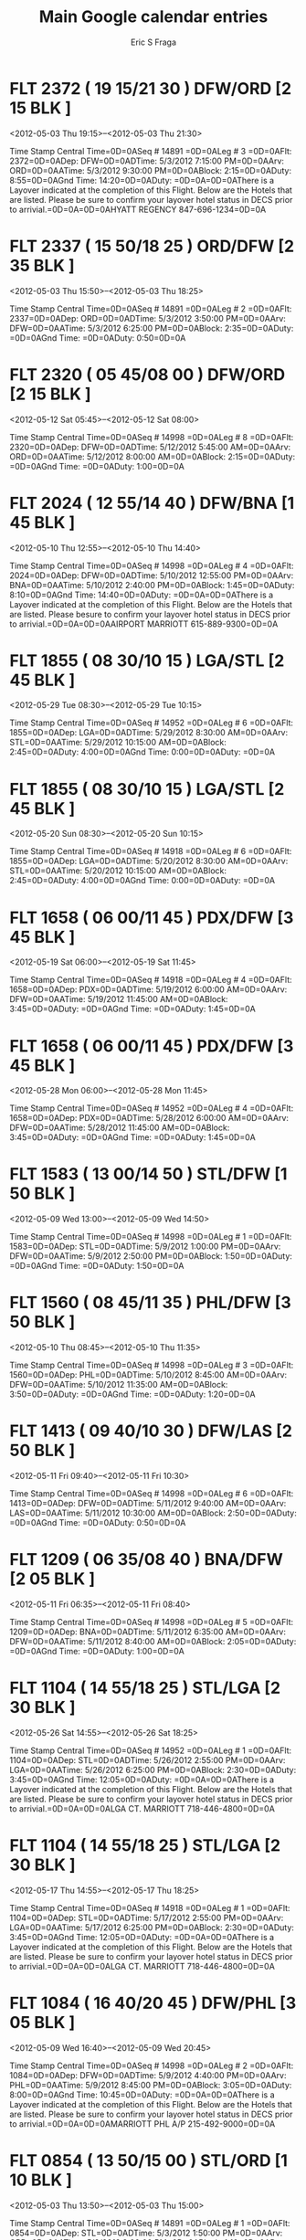
#+TITLE:     Main Google calendar entries
#+AUTHOR:    Eric S Fraga
#+EMAIL:     e.fraga@ucl.ac.uk
#+DESCRIPTION: converted using the ical2org awk script
#+CATEGORY: google
#+STARTUP: hidestars
#+STARTUP: overview
 
* COMMENT original iCal preamble

BEGIN:VCALENDAR
PRODID:-//Google Inc//Google Calendar 70.9054//EN
VERSION:2.0
CALSCALE:GREGORIAN
METHOD:PUBLISH
X-WR-CALNAME:Mark Harpster
X-WR-TIMEZONE:America/New_York
*  FLT   2372 ( 19 15/21 30 )  DFW/ORD [2 15 BLK ]
  <2012-05-03 Thu 19:15>--<2012-05-03 Thu 21:30>
  :PROPERTIES:
  :ID:       Ical52fc73fc625c8dc0bd44bf8dfadb0446
  :STATUS: CONFIRMED
  :END:

 Time Stamp   Central Time=0D=0ASeq #  14891   =0D=0ALeg #  3   =0D=0AFlt: 2372=0D=0ADep: DFW=0D=0ADTime: 5/3/2012 7:15:00 PM=0D=0AArv: ORD=0D=0AATime: 5/3/2012 9:30:00 PM=0D=0ABlock: 2:15=0D=0ADuty: 8:55=0D=0AGnd Time: 14:20=0D=0ADuty: =0D=0A=0D=0AThere is a Layover indicated at the completion of this Flight.  Below are the Hotels that are listed.  Please be sure to confirm your layover hotel status in DECS prior to arrivial.=0D=0A=0D=0AHYATT REGENCY 847-696-1234=0D=0A
** COMMENT original iCal entry

BEGIN:VEVENT
DTSTART:20120503T231500Z
DTEND:20120504T013000Z
UID:Ical52fc73fc625c8dc0bd44bf8dfadb0446
CREATED:19000101T120000Z
DESCRIPTION:Time Stamp:  Central Time=0D=0ASeq #: 14891   =0D=0ALeg #: 3   
 =0D=0AFlt: 2372=0D=0ADep: DFW=0D=0ADTime: 5/3/2012 7:15:00 PM=0D=0AArv: ORD
 =0D=0AATime: 5/3/2012 9:30:00 PM=0D=0ABlock: 2:15=0D=0ADuty: 8:55=0D=0AGnd 
 Time: 14:20=0D=0ADuty: =0D=0A=0D=0AThere is a Layover indicated at the comp
 letion of this Flight.  Below are the Hotels that are listed.  Please be su
 re to confirm your layover hotel status in DECS prior to arrivial.=0D=0A=0D
 =0AHYATT REGENCY 847-696-1234=0D=0A
LAST-MODIFIED:20120429T154909Z
LOCATION:
SEQUENCE:0
STATUS:CONFIRMED
SUMMARY:FLT   2372 ( 19:15/21:30 )  DFW/ORD [2:15 BLK ]
TRANSP:OPAQUE
END:VEVENT
*  FLT   2337 ( 15 50/18 25 )  ORD/DFW [2 35 BLK ]
  <2012-05-03 Thu 15:50>--<2012-05-03 Thu 18:25>
  :PROPERTIES:
  :ID:       Icald9c05298344908b992efbe6ba394c452
  :STATUS: CONFIRMED
  :END:

 Time Stamp   Central Time=0D=0ASeq #  14891   =0D=0ALeg #  2   =0D=0AFlt: 2337=0D=0ADep: ORD=0D=0ADTime: 5/3/2012 3:50:00 PM=0D=0AArv: DFW=0D=0AATime: 5/3/2012 6:25:00 PM=0D=0ABlock: 2:35=0D=0ADuty: =0D=0AGnd Time: =0D=0ADuty: 0:50=0D=0A
** COMMENT original iCal entry

BEGIN:VEVENT
DTSTART:20120503T195000Z
DTEND:20120503T222500Z
UID:Icald9c05298344908b992efbe6ba394c452
CREATED:19000101T120000Z
DESCRIPTION:Time Stamp:  Central Time=0D=0ASeq #: 14891   =0D=0ALeg #: 2   
 =0D=0AFlt: 2337=0D=0ADep: ORD=0D=0ADTime: 5/3/2012 3:50:00 PM=0D=0AArv: DFW
 =0D=0AATime: 5/3/2012 6:25:00 PM=0D=0ABlock: 2:35=0D=0ADuty: =0D=0AGnd Time
 : =0D=0ADuty: 0:50=0D=0A
LAST-MODIFIED:20120429T154909Z
LOCATION:
SEQUENCE:0
STATUS:CONFIRMED
SUMMARY:FLT   2337 ( 15:50/18:25 )  ORD/DFW [2:35 BLK ]
TRANSP:OPAQUE
END:VEVENT
*  FLT   2320 ( 05 45/08 00 )  DFW/ORD [2 15 BLK ]
  <2012-05-12 Sat 05:45>--<2012-05-12 Sat 08:00>
  :PROPERTIES:
  :ID:       Icalddc1615121105711adf3d44a3f364077
  :STATUS: CONFIRMED
  :END:

 Time Stamp   Central Time=0D=0ASeq #  14998   =0D=0ALeg #  8   =0D=0AFlt: 2320=0D=0ADep: DFW=0D=0ADTime: 5/12/2012 5:45:00 AM=0D=0AArv: ORD=0D=0AATime: 5/12/2012 8:00:00 AM=0D=0ABlock: 2:15=0D=0ADuty: =0D=0AGnd Time: =0D=0ADuty: 1:00=0D=0A
** COMMENT original iCal entry

BEGIN:VEVENT
DTSTART:20120512T094500Z
DTEND:20120512T120000Z
UID:Icalddc1615121105711adf3d44a3f364077
CREATED:19000101T120000Z
DESCRIPTION:Time Stamp:  Central Time=0D=0ASeq #: 14998   =0D=0ALeg #: 8   
 =0D=0AFlt: 2320=0D=0ADep: DFW=0D=0ADTime: 5/12/2012 5:45:00 AM=0D=0AArv: OR
 D=0D=0AATime: 5/12/2012 8:00:00 AM=0D=0ABlock: 2:15=0D=0ADuty: =0D=0AGnd Ti
 me: =0D=0ADuty: 1:00=0D=0A
LAST-MODIFIED:20120429T154909Z
LOCATION:
SEQUENCE:0
STATUS:CONFIRMED
SUMMARY:FLT   2320 ( 05:45/08:00 )  DFW/ORD [2:15 BLK ]
TRANSP:OPAQUE
END:VEVENT
*  FLT   2024 ( 12 55/14 40 )  DFW/BNA [1 45 BLK ]
  <2012-05-10 Thu 12:55>--<2012-05-10 Thu 14:40>
  :PROPERTIES:
  :ID:       Icalfa622bd9ca73e4dcc11621ff8a7262ad
  :STATUS: CONFIRMED
  :END:

 Time Stamp   Central Time=0D=0ASeq #  14998   =0D=0ALeg #  4   =0D=0AFlt: 2024=0D=0ADep: DFW=0D=0ADTime: 5/10/2012 12:55:00 PM=0D=0AArv: BNA=0D=0AATime: 5/10/2012 2:40:00 PM=0D=0ABlock: 1:45=0D=0ADuty: 8:10=0D=0AGnd Time: 14:40=0D=0ADuty: =0D=0A=0D=0AThere is a Layover indicated at the completion of this Flight.  Below are the Hotels that are listed.  Please besure to confirm your layover hotel status in DECS prior to arrivial.=0D=0A=0D=0AAIRPORT MARRIOTT 615-889-9300=0D=0A
** COMMENT original iCal entry

BEGIN:VEVENT
DTSTART:20120510T165500Z
DTEND:20120510T184000Z
UID:Icalfa622bd9ca73e4dcc11621ff8a7262ad
CREATED:19000101T120000Z
DESCRIPTION:Time Stamp:  Central Time=0D=0ASeq #: 14998   =0D=0ALeg #: 4   
 =0D=0AFlt: 2024=0D=0ADep: DFW=0D=0ADTime: 5/10/2012 12:55:00 PM=0D=0AArv: B
 NA=0D=0AATime: 5/10/2012 2:40:00 PM=0D=0ABlock: 1:45=0D=0ADuty: 8:10=0D=0AG
 nd Time: 14:40=0D=0ADuty: =0D=0A=0D=0AThere is a Layover indicated at the c
 ompletion of this Flight.  Below are the Hotels that are listed.  Please be
  sure to confirm your layover hotel status in DECS prior to arrivial.=0D=0A
 =0D=0AAIRPORT MARRIOTT 615-889-9300=0D=0A
LAST-MODIFIED:20120429T154909Z
LOCATION:
SEQUENCE:0
STATUS:CONFIRMED
SUMMARY:FLT   2024 ( 12:55/14:40 )  DFW/BNA [1:45 BLK ]
TRANSP:OPAQUE
END:VEVENT
*  FLT   1855 ( 08 30/10 15 )  LGA/STL [2 45 BLK ]
  <2012-05-29 Tue 08:30>--<2012-05-29 Tue 10:15>
  :PROPERTIES:
  :ID:       Icaldf2e5adfb6f6528443943a7970c6d6dc
  :STATUS: CONFIRMED
  :END:

 Time Stamp   Central Time=0D=0ASeq #  14952   =0D=0ALeg #  6   =0D=0AFlt: 1855=0D=0ADep: LGA=0D=0ADTime: 5/29/2012 8:30:00 AM=0D=0AArv: STL=0D=0AATime: 5/29/2012 10:15:00 AM=0D=0ABlock: 2:45=0D=0ADuty: 4:00=0D=0AGnd Time: 0:00=0D=0ADuty: =0D=0A
** COMMENT original iCal entry

BEGIN:VEVENT
DTSTART:20120529T123000Z
DTEND:20120529T141500Z
UID:Icaldf2e5adfb6f6528443943a7970c6d6dc
CREATED:19000101T120000Z
DESCRIPTION:Time Stamp:  Central Time=0D=0ASeq #: 14952   =0D=0ALeg #: 6   
 =0D=0AFlt: 1855=0D=0ADep: LGA=0D=0ADTime: 5/29/2012 8:30:00 AM=0D=0AArv: ST
 L=0D=0AATime: 5/29/2012 10:15:00 AM=0D=0ABlock: 2:45=0D=0ADuty: 4:00=0D=0AG
 nd Time: 0:00=0D=0ADuty: =0D=0A
LAST-MODIFIED:20120429T154909Z
LOCATION:
SEQUENCE:0
STATUS:CONFIRMED
SUMMARY:FLT   1855 ( 08:30/10:15 )  LGA/STL [2:45 BLK ]
TRANSP:OPAQUE
END:VEVENT
*  FLT   1855 ( 08 30/10 15 )  LGA/STL [2 45 BLK ]
  <2012-05-20 Sun 08:30>--<2012-05-20 Sun 10:15>
  :PROPERTIES:
  :ID:       Ical023b0d3080a99a21723e8731e11471f7
  :STATUS: CONFIRMED
  :END:

 Time Stamp   Central Time=0D=0ASeq #  14918   =0D=0ALeg #  6   =0D=0AFlt: 1855=0D=0ADep: LGA=0D=0ADTime: 5/20/2012 8:30:00 AM=0D=0AArv: STL=0D=0AATime: 5/20/2012 10:15:00 AM=0D=0ABlock: 2:45=0D=0ADuty: 4:00=0D=0AGnd Time: 0:00=0D=0ADuty: =0D=0A
** COMMENT original iCal entry

BEGIN:VEVENT
DTSTART:20120520T123000Z
DTEND:20120520T141500Z
UID:Ical023b0d3080a99a21723e8731e11471f7
CREATED:19000101T120000Z
DESCRIPTION:Time Stamp:  Central Time=0D=0ASeq #: 14918   =0D=0ALeg #: 6   
 =0D=0AFlt: 1855=0D=0ADep: LGA=0D=0ADTime: 5/20/2012 8:30:00 AM=0D=0AArv: ST
 L=0D=0AATime: 5/20/2012 10:15:00 AM=0D=0ABlock: 2:45=0D=0ADuty: 4:00=0D=0AG
 nd Time: 0:00=0D=0ADuty: =0D=0A
LAST-MODIFIED:20120429T154909Z
LOCATION:
SEQUENCE:0
STATUS:CONFIRMED
SUMMARY:FLT   1855 ( 08:30/10:15 )  LGA/STL [2:45 BLK ]
TRANSP:OPAQUE
END:VEVENT
*  FLT   1658 ( 06 00/11 45 )  PDX/DFW [3 45 BLK ]
  <2012-05-19 Sat 06:00>--<2012-05-19 Sat 11:45>
  :PROPERTIES:
  :ID:       Icale7062b77721889362f44ec3f455ad888
  :STATUS: CONFIRMED
  :END:

 Time Stamp   Central Time=0D=0ASeq #  14918   =0D=0ALeg #  4   =0D=0AFlt: 1658=0D=0ADep: PDX=0D=0ADTime: 5/19/2012 6:00:00 AM=0D=0AArv: DFW=0D=0AATime: 5/19/2012 11:45:00 AM=0D=0ABlock: 3:45=0D=0ADuty: =0D=0AGnd Time: =0D=0ADuty: 1:45=0D=0A
** COMMENT original iCal entry

BEGIN:VEVENT
DTSTART:20120519T100000Z
DTEND:20120519T154500Z
UID:Icale7062b77721889362f44ec3f455ad888
CREATED:19000101T120000Z
DESCRIPTION:Time Stamp:  Central Time=0D=0ASeq #: 14918   =0D=0ALeg #: 4   
 =0D=0AFlt: 1658=0D=0ADep: PDX=0D=0ADTime: 5/19/2012 6:00:00 AM=0D=0AArv: DF
 W=0D=0AATime: 5/19/2012 11:45:00 AM=0D=0ABlock: 3:45=0D=0ADuty: =0D=0AGnd T
 ime: =0D=0ADuty: 1:45=0D=0A
LAST-MODIFIED:20120429T154909Z
LOCATION:
SEQUENCE:0
STATUS:CONFIRMED
SUMMARY:FLT   1658 ( 06:00/11:45 )  PDX/DFW [3:45 BLK ]
TRANSP:OPAQUE
END:VEVENT
*  FLT   1658 ( 06 00/11 45 )  PDX/DFW [3 45 BLK ]
  <2012-05-28 Mon 06:00>--<2012-05-28 Mon 11:45>
  :PROPERTIES:
  :ID:       Icaldc26a5be5ff6cec5bd6256f0a3d81537
  :STATUS: CONFIRMED
  :END:

 Time Stamp   Central Time=0D=0ASeq #  14952   =0D=0ALeg #  4   =0D=0AFlt: 1658=0D=0ADep: PDX=0D=0ADTime: 5/28/2012 6:00:00 AM=0D=0AArv: DFW=0D=0AATime: 5/28/2012 11:45:00 AM=0D=0ABlock: 3:45=0D=0ADuty: =0D=0AGnd Time: =0D=0ADuty: 1:45=0D=0A
** COMMENT original iCal entry

BEGIN:VEVENT
DTSTART:20120528T100000Z
DTEND:20120528T154500Z
UID:Icaldc26a5be5ff6cec5bd6256f0a3d81537
CREATED:19000101T120000Z
DESCRIPTION:Time Stamp:  Central Time=0D=0ASeq #: 14952   =0D=0ALeg #: 4   
 =0D=0AFlt: 1658=0D=0ADep: PDX=0D=0ADTime: 5/28/2012 6:00:00 AM=0D=0AArv: DF
 W=0D=0AATime: 5/28/2012 11:45:00 AM=0D=0ABlock: 3:45=0D=0ADuty: =0D=0AGnd T
 ime: =0D=0ADuty: 1:45=0D=0A
LAST-MODIFIED:20120429T154909Z
LOCATION:
SEQUENCE:0
STATUS:CONFIRMED
SUMMARY:FLT   1658 ( 06:00/11:45 )  PDX/DFW [3:45 BLK ]
TRANSP:OPAQUE
END:VEVENT
*  FLT   1583 ( 13 00/14 50 )  STL/DFW [1 50 BLK ]
  <2012-05-09 Wed 13:00>--<2012-05-09 Wed 14:50>
  :PROPERTIES:
  :ID:       Icalf1acad1e63a0a0e341f82b7d8d4dafba
  :STATUS: CONFIRMED
  :END:

 Time Stamp   Central Time=0D=0ASeq #  14998   =0D=0ALeg #  1   =0D=0AFlt: 1583=0D=0ADep: STL=0D=0ADTime: 5/9/2012 1:00:00 PM=0D=0AArv: DFW=0D=0AATime: 5/9/2012 2:50:00 PM=0D=0ABlock: 1:50=0D=0ADuty: =0D=0AGnd Time: =0D=0ADuty: 1:50=0D=0A
** COMMENT original iCal entry

BEGIN:VEVENT
DTSTART:20120509T170000Z
DTEND:20120509T185000Z
UID:Icalf1acad1e63a0a0e341f82b7d8d4dafba
CREATED:19000101T120000Z
DESCRIPTION:Time Stamp:  Central Time=0D=0ASeq #: 14998   =0D=0ALeg #: 1   
 =0D=0AFlt: 1583=0D=0ADep: STL=0D=0ADTime: 5/9/2012 1:00:00 PM=0D=0AArv: DFW
 =0D=0AATime: 5/9/2012 2:50:00 PM=0D=0ABlock: 1:50=0D=0ADuty: =0D=0AGnd Time
 : =0D=0ADuty: 1:50=0D=0A
LAST-MODIFIED:20120429T154909Z
LOCATION:
SEQUENCE:0
STATUS:CONFIRMED
SUMMARY:FLT   1583 ( 13:00/14:50 )  STL/DFW [1:50 BLK ]
TRANSP:OPAQUE
END:VEVENT
*  FLT   1560 ( 08 45/11 35 )  PHL/DFW [3 50 BLK ]
  <2012-05-10 Thu 08:45>--<2012-05-10 Thu 11:35>
  :PROPERTIES:
  :ID:       Icaleaffee2f1d89bfbff4d6b38166eb2846
  :STATUS: CONFIRMED
  :END:

 Time Stamp   Central Time=0D=0ASeq #  14998   =0D=0ALeg #  3   =0D=0AFlt: 1560=0D=0ADep: PHL=0D=0ADTime: 5/10/2012 8:45:00 AM=0D=0AArv: DFW=0D=0AATime: 5/10/2012 11:35:00 AM=0D=0ABlock: 3:50=0D=0ADuty: =0D=0AGnd Time: =0D=0ADuty: 1:20=0D=0A
** COMMENT original iCal entry

BEGIN:VEVENT
DTSTART:20120510T124500Z
DTEND:20120510T153500Z
UID:Icaleaffee2f1d89bfbff4d6b38166eb2846
CREATED:19000101T120000Z
DESCRIPTION:Time Stamp:  Central Time=0D=0ASeq #: 14998   =0D=0ALeg #: 3   
 =0D=0AFlt: 1560=0D=0ADep: PHL=0D=0ADTime: 5/10/2012 8:45:00 AM=0D=0AArv: DF
 W=0D=0AATime: 5/10/2012 11:35:00 AM=0D=0ABlock: 3:50=0D=0ADuty: =0D=0AGnd T
 ime: =0D=0ADuty: 1:20=0D=0A
LAST-MODIFIED:20120429T154909Z
LOCATION:
SEQUENCE:0
STATUS:CONFIRMED
SUMMARY:FLT   1560 ( 08:45/11:35 )  PHL/DFW [3:50 BLK ]
TRANSP:OPAQUE
END:VEVENT
*  FLT   1413 ( 09 40/10 30 )  DFW/LAS [2 50 BLK ]
  <2012-05-11 Fri 09:40>--<2012-05-11 Fri 10:30>
  :PROPERTIES:
  :ID:       Ical2046002f1e505da11832bd647b1f2b1b
  :STATUS: CONFIRMED
  :END:

 Time Stamp   Central Time=0D=0ASeq #  14998   =0D=0ALeg #  6   =0D=0AFlt: 1413=0D=0ADep: DFW=0D=0ADTime: 5/11/2012 9:40:00 AM=0D=0AArv: LAS=0D=0AATime: 5/11/2012 10:30:00 AM=0D=0ABlock: 2:50=0D=0ADuty: =0D=0AGnd Time: =0D=0ADuty: 0:50=0D=0A
** COMMENT original iCal entry

BEGIN:VEVENT
DTSTART:20120511T134000Z
DTEND:20120511T143000Z
UID:Ical2046002f1e505da11832bd647b1f2b1b
CREATED:19000101T120000Z
DESCRIPTION:Time Stamp:  Central Time=0D=0ASeq #: 14998   =0D=0ALeg #: 6   
 =0D=0AFlt: 1413=0D=0ADep: DFW=0D=0ADTime: 5/11/2012 9:40:00 AM=0D=0AArv: LA
 S=0D=0AATime: 5/11/2012 10:30:00 AM=0D=0ABlock: 2:50=0D=0ADuty: =0D=0AGnd T
 ime: =0D=0ADuty: 0:50=0D=0A
LAST-MODIFIED:20120429T154909Z
LOCATION:
SEQUENCE:0
STATUS:CONFIRMED
SUMMARY:FLT   1413 ( 09:40/10:30 )  DFW/LAS [2:50 BLK ]
TRANSP:OPAQUE
END:VEVENT
*  FLT   1209 ( 06 35/08 40 )  BNA/DFW [2 05 BLK ]
  <2012-05-11 Fri 06:35>--<2012-05-11 Fri 08:40>
  :PROPERTIES:
  :ID:       Ical872be4afd0d3f2902c97de9d047a77bb
  :STATUS: CONFIRMED
  :END:

 Time Stamp   Central Time=0D=0ASeq #  14998   =0D=0ALeg #  5   =0D=0AFlt: 1209=0D=0ADep: BNA=0D=0ADTime: 5/11/2012 6:35:00 AM=0D=0AArv: DFW=0D=0AATime: 5/11/2012 8:40:00 AM=0D=0ABlock: 2:05=0D=0ADuty: =0D=0AGnd Time: =0D=0ADuty: 1:00=0D=0A
** COMMENT original iCal entry

BEGIN:VEVENT
DTSTART:20120511T103500Z
DTEND:20120511T124000Z
UID:Ical872be4afd0d3f2902c97de9d047a77bb
CREATED:19000101T120000Z
DESCRIPTION:Time Stamp:  Central Time=0D=0ASeq #: 14998   =0D=0ALeg #: 5   
 =0D=0AFlt: 1209=0D=0ADep: BNA=0D=0ADTime: 5/11/2012 6:35:00 AM=0D=0AArv: DF
 W=0D=0AATime: 5/11/2012 8:40:00 AM=0D=0ABlock: 2:05=0D=0ADuty: =0D=0AGnd Ti
 me: =0D=0ADuty: 1:00=0D=0A
LAST-MODIFIED:20120429T154909Z
LOCATION:
SEQUENCE:0
STATUS:CONFIRMED
SUMMARY:FLT   1209 ( 06:35/08:40 )  BNA/DFW [2:05 BLK ]
TRANSP:OPAQUE
END:VEVENT
*  FLT   1104 ( 14 55/18 25 )  STL/LGA [2 30 BLK ]
  <2012-05-26 Sat 14:55>--<2012-05-26 Sat 18:25>
  :PROPERTIES:
  :ID:       Icalc42797d9bcdddfb8ba658a1f90db99ac
  :STATUS: CONFIRMED
  :END:

 Time Stamp   Central Time=0D=0ASeq #  14952   =0D=0ALeg #  1   =0D=0AFlt: 1104=0D=0ADep: STL=0D=0ADTime: 5/26/2012 2:55:00 PM=0D=0AArv: LGA=0D=0AATime: 5/26/2012 6:25:00 PM=0D=0ABlock: 2:30=0D=0ADuty: 3:45=0D=0AGnd Time: 12:05=0D=0ADuty: =0D=0A=0D=0AThere is a Layover indicated at the completion of this Flight.  Below are the Hotels that are listed.  Please be sure to confirm your layover hotel status in DECS prior to arrivial.=0D=0A=0D=0ALGA CT. MARRIOTT 718-446-4800=0D=0A
** COMMENT original iCal entry

BEGIN:VEVENT
DTSTART:20120526T185500Z
DTEND:20120526T222500Z
UID:Icalc42797d9bcdddfb8ba658a1f90db99ac
CREATED:19000101T120000Z
DESCRIPTION:Time Stamp:  Central Time=0D=0ASeq #: 14952   =0D=0ALeg #: 1   
 =0D=0AFlt: 1104=0D=0ADep: STL=0D=0ADTime: 5/26/2012 2:55:00 PM=0D=0AArv: LG
 A=0D=0AATime: 5/26/2012 6:25:00 PM=0D=0ABlock: 2:30=0D=0ADuty: 3:45=0D=0AGn
 d Time: 12:05=0D=0ADuty: =0D=0A=0D=0AThere is a Layover indicated at the co
 mpletion of this Flight.  Below are the Hotels that are listed.  Please be 
 sure to confirm your layover hotel status in DECS prior to arrivial.=0D=0A=
 0D=0ALGA CT. MARRIOTT 718-446-4800=0D=0A
LAST-MODIFIED:20120429T154909Z
LOCATION:
SEQUENCE:0
STATUS:CONFIRMED
SUMMARY:FLT   1104 ( 14:55/18:25 )  STL/LGA [2:30 BLK ]
TRANSP:OPAQUE
END:VEVENT
*  FLT   1104 ( 14 55/18 25 )  STL/LGA [2 30 BLK ]
  <2012-05-17 Thu 14:55>--<2012-05-17 Thu 18:25>
  :PROPERTIES:
  :ID:       Ical07cf61a508c41b31e737ffcf2e10455e
  :STATUS: CONFIRMED
  :END:

 Time Stamp   Central Time=0D=0ASeq #  14918   =0D=0ALeg #  1   =0D=0AFlt: 1104=0D=0ADep: STL=0D=0ADTime: 5/17/2012 2:55:00 PM=0D=0AArv: LGA=0D=0AATime: 5/17/2012 6:25:00 PM=0D=0ABlock: 2:30=0D=0ADuty: 3:45=0D=0AGnd Time: 12:05=0D=0ADuty: =0D=0A=0D=0AThere is a Layover indicated at the completion of this Flight.  Below are the Hotels that are listed.  Please be sure to confirm your layover hotel status in DECS prior to arrivial.=0D=0A=0D=0ALGA CT. MARRIOTT 718-446-4800=0D=0A
** COMMENT original iCal entry

BEGIN:VEVENT
DTSTART:20120517T185500Z
DTEND:20120517T222500Z
UID:Ical07cf61a508c41b31e737ffcf2e10455e
CREATED:19000101T120000Z
DESCRIPTION:Time Stamp:  Central Time=0D=0ASeq #: 14918   =0D=0ALeg #: 1   
 =0D=0AFlt: 1104=0D=0ADep: STL=0D=0ADTime: 5/17/2012 2:55:00 PM=0D=0AArv: LG
 A=0D=0AATime: 5/17/2012 6:25:00 PM=0D=0ABlock: 2:30=0D=0ADuty: 3:45=0D=0AGn
 d Time: 12:05=0D=0ADuty: =0D=0A=0D=0AThere is a Layover indicated at the co
 mpletion of this Flight.  Below are the Hotels that are listed.  Please be 
 sure to confirm your layover hotel status in DECS prior to arrivial.=0D=0A=
 0D=0ALGA CT. MARRIOTT 718-446-4800=0D=0A
LAST-MODIFIED:20120429T154909Z
LOCATION:
SEQUENCE:0
STATUS:CONFIRMED
SUMMARY:FLT   1104 ( 14:55/18:25 )  STL/LGA [2:30 BLK ]
TRANSP:OPAQUE
END:VEVENT
*  FLT   1084 ( 16 40/20 45 )  DFW/PHL [3 05 BLK ]
  <2012-05-09 Wed 16:40>--<2012-05-09 Wed 20:45>
  :PROPERTIES:
  :ID:       Icalebc4dca307b43efdd070716d7e4cab6a
  :STATUS: CONFIRMED
  :END:

 Time Stamp   Central Time=0D=0ASeq #  14998   =0D=0ALeg #  2   =0D=0AFlt: 1084=0D=0ADep: DFW=0D=0ADTime: 5/9/2012 4:40:00 PM=0D=0AArv: PHL=0D=0AATime: 5/9/2012 8:45:00 PM=0D=0ABlock: 3:05=0D=0ADuty: 8:00=0D=0AGnd Time: 10:45=0D=0ADuty: =0D=0A=0D=0AThere is a Layover indicated at the completion of this Flight.  Below are the Hotels that are listed.  Please be sure to confirm your layover hotel status in DECS prior to arrivial.=0D=0A=0D=0AMARRIOTT PHL A/P 215-492-9000=0D=0A
** COMMENT original iCal entry

BEGIN:VEVENT
DTSTART:20120509T204000Z
DTEND:20120510T004500Z
UID:Icalebc4dca307b43efdd070716d7e4cab6a
CREATED:19000101T120000Z
DESCRIPTION:Time Stamp:  Central Time=0D=0ASeq #: 14998   =0D=0ALeg #: 2   
 =0D=0AFlt: 1084=0D=0ADep: DFW=0D=0ADTime: 5/9/2012 4:40:00 PM=0D=0AArv: PHL
 =0D=0AATime: 5/9/2012 8:45:00 PM=0D=0ABlock: 3:05=0D=0ADuty: 8:00=0D=0AGnd 
 Time: 10:45=0D=0ADuty: =0D=0A=0D=0AThere is a Layover indicated at the comp
 letion of this Flight.  Below are the Hotels that are listed.  Please be su
 re to confirm your layover hotel status in DECS prior to arrivial.=0D=0A=0D
 =0AMARRIOTT PHL A/P 215-492-9000=0D=0A
LAST-MODIFIED:20120429T154909Z
LOCATION:
SEQUENCE:0
STATUS:CONFIRMED
SUMMARY:FLT   1084 ( 16:40/20:45 )  DFW/PHL [3:05 BLK ]
TRANSP:OPAQUE
END:VEVENT
*  FLT   0854 ( 13 50/15 00 )  STL/ORD [1 10 BLK ]
  <2012-05-03 Thu 13:50>--<2012-05-03 Thu 15:00>
  :PROPERTIES:
  :ID:       Ical640b98a6cf86ccfb487b5f9a54a48e76
  :STATUS: CONFIRMED
  :END:

 Time Stamp   Central Time=0D=0ASeq #  14891   =0D=0ALeg #  1   =0D=0AFlt: 0854=0D=0ADep: STL=0D=0ADTime: 5/3/2012 1:50:00 PM=0D=0AArv: ORD=0D=0AATime: 5/3/2012 3:00:00 PM=0D=0ABlock: 1:10=0D=0ADuty: =0D=0AGnd Time: =0D=0ADuty: 0:50=0D=0A
** COMMENT original iCal entry

BEGIN:VEVENT
DTSTART:20120503T175000Z
DTEND:20120503T190000Z
UID:Ical640b98a6cf86ccfb487b5f9a54a48e76
CREATED:19000101T120000Z
DESCRIPTION:Time Stamp:  Central Time=0D=0ASeq #: 14891   =0D=0ALeg #: 1   
 =0D=0AFlt: 0854=0D=0ADep: STL=0D=0ADTime: 5/3/2012 1:50:00 PM=0D=0AArv: ORD
 =0D=0AATime: 5/3/2012 3:00:00 PM=0D=0ABlock: 1:10=0D=0ADuty: =0D=0AGnd Time
 : =0D=0ADuty: 0:50=0D=0A
LAST-MODIFIED:20120429T154909Z
LOCATION:
SEQUENCE:0
STATUS:CONFIRMED
SUMMARY:FLT   0854 ( 13:50/15:00 )  STL/ORD [1:10 BLK ]
TRANSP:OPAQUE
END:VEVENT
*  FLT   0732 ( 13 30/18 05 )  DFW/LGA [3 35 BLK ]
  <2012-05-19 Sat 13:30>--<2012-05-19 Sat 18:05>
  :PROPERTIES:
  :ID:       Icalf0a211c1e96ab72ccb931aae072b48b3
  :STATUS: CONFIRMED
  :END:

 Time Stamp   Central Time=0D=0ASeq #  14918   =0D=0ALeg #  5   =0D=0AFlt: 0732=0D=0ADep: DFW=0D=0ADTime: 5/19/2012 1:30:00 PM=0D=0AArv: LGA=0D=0AATime: 5/19/2012 6:05:00 PM=0D=0ABlock: 3:35=0D=0ADuty: 10:20=0D=0AGnd Time: 13:10=0D=0ADuty: =0D=0A=0D=0AThere is a Layover indicated at the completion of this Flight.  Below are the Hotels that are listed.  Please besure to confirm your layover hotel status in DECS prior to arrivial.=0D=0A=0D=0ALGA CT. MARRIOTT 718-446-4800=0D=0A
** COMMENT original iCal entry

BEGIN:VEVENT
DTSTART:20120519T173000Z
DTEND:20120519T220500Z
UID:Icalf0a211c1e96ab72ccb931aae072b48b3
CREATED:19000101T120000Z
DESCRIPTION:Time Stamp:  Central Time=0D=0ASeq #: 14918   =0D=0ALeg #: 5   
 =0D=0AFlt: 0732=0D=0ADep: DFW=0D=0ADTime: 5/19/2012 1:30:00 PM=0D=0AArv: LG
 A=0D=0AATime: 5/19/2012 6:05:00 PM=0D=0ABlock: 3:35=0D=0ADuty: 10:20=0D=0AG
 nd Time: 13:10=0D=0ADuty: =0D=0A=0D=0AThere is a Layover indicated at the c
 ompletion of this Flight.  Below are the Hotels that are listed.  Please be
  sure to confirm your layover hotel status in DECS prior to arrivial.=0D=0A
 =0D=0ALGA CT. MARRIOTT 718-446-4800=0D=0A
LAST-MODIFIED:20120429T154909Z
LOCATION:
SEQUENCE:0
STATUS:CONFIRMED
SUMMARY:FLT   0732 ( 13:30/18:05 )  DFW/LGA [3:35 BLK ]
TRANSP:OPAQUE
END:VEVENT
*  FLT   0732 ( 13 30/18 05 )  DFW/LGA [3 35 BLK ]
  <2012-05-28 Mon 13:30>--<2012-05-28 Mon 18:05>
  :PROPERTIES:
  :ID:       Ical6edc6b4a3b1b1f518b5be951141a393a
  :STATUS: CONFIRMED
  :END:

 Time Stamp   Central Time=0D=0ASeq #  14952   =0D=0ALeg #  5   =0D=0AFlt: 0732=0D=0ADep: DFW=0D=0ADTime: 5/28/2012 1:30:00 PM=0D=0AArv: LGA=0D=0AATime: 5/28/2012 6:05:00 PM=0D=0ABlock: 3:35=0D=0ADuty: 10:20=0D=0AGnd Time: 13:10=0D=0ADuty: =0D=0A=0D=0AThere is a Layover indicated at the completion of this Flight.  Below are the Hotels that are listed.  Please besure to confirm your layover hotel status in DECS prior to arrivial.=0D=0A=0D=0ALGA CT. MARRIOTT 718-446-4800=0D=0A
** COMMENT original iCal entry

BEGIN:VEVENT
DTSTART:20120528T173000Z
DTEND:20120528T220500Z
UID:Ical6edc6b4a3b1b1f518b5be951141a393a
CREATED:19000101T120000Z
DESCRIPTION:Time Stamp:  Central Time=0D=0ASeq #: 14952   =0D=0ALeg #: 5   
 =0D=0AFlt: 0732=0D=0ADep: DFW=0D=0ADTime: 5/28/2012 1:30:00 PM=0D=0AArv: LG
 A=0D=0AATime: 5/28/2012 6:05:00 PM=0D=0ABlock: 3:35=0D=0ADuty: 10:20=0D=0AG
 nd Time: 13:10=0D=0ADuty: =0D=0A=0D=0AThere is a Layover indicated at the c
 ompletion of this Flight.  Below are the Hotels that are listed.  Please be
  sure to confirm your layover hotel status in DECS prior to arrivial.=0D=0A
 =0D=0ALGA CT. MARRIOTT 718-446-4800=0D=0A
LAST-MODIFIED:20120429T154909Z
LOCATION:
SEQUENCE:0
STATUS:CONFIRMED
SUMMARY:FLT   0732 ( 13:30/18:05 )  DFW/LGA [3:35 BLK ]
TRANSP:OPAQUE
END:VEVENT
*  FLT   0709 ( 07 45/10 40 )  LGA/DFW [3 55 BLK ]
  <2012-05-27 Sun 07:45>--<2012-05-27 Sun 10:40>
  :PROPERTIES:
  :ID:       Icalfb154a512f486916cf794a71207437c2
  :STATUS: CONFIRMED
  :END:

 Time Stamp   Central Time=0D=0ASeq #  14952   =0D=0ALeg #  2   =0D=0AFlt: 0709=0D=0ADep: LGA=0D=0ADTime: 5/27/2012 7:45:00 AM=0D=0AArv: DFW=0D=0AATime: 5/27/2012 10:40:00 AM=0D=0ABlock: 3:55=0D=0ADuty: =0D=0AGnd Time: =0D=0ADuty: 1:40=0D=0A
** COMMENT original iCal entry

BEGIN:VEVENT
DTSTART:20120527T114500Z
DTEND:20120527T144000Z
UID:Icalfb154a512f486916cf794a71207437c2
CREATED:19000101T120000Z
DESCRIPTION:Time Stamp:  Central Time=0D=0ASeq #: 14952   =0D=0ALeg #: 2   
 =0D=0AFlt: 0709=0D=0ADep: LGA=0D=0ADTime: 5/27/2012 7:45:00 AM=0D=0AArv: DF
 W=0D=0AATime: 5/27/2012 10:40:00 AM=0D=0ABlock: 3:55=0D=0ADuty: =0D=0AGnd T
 ime: =0D=0ADuty: 1:40=0D=0A
LAST-MODIFIED:20120429T154909Z
LOCATION:
SEQUENCE:0
STATUS:CONFIRMED
SUMMARY:FLT   0709 ( 07:45/10:40 )  LGA/DFW [3:55 BLK ]
TRANSP:OPAQUE
END:VEVENT
*  FLT   0709 ( 07 45/10 40 )  LGA/DFW [3 55 BLK ]
  <2012-05-18 Fri 07:45>--<2012-05-18 Fri 10:40>
  :PROPERTIES:
  :ID:       Icalc04b9ecd9326b7b438177c7841a238b5
  :STATUS: CONFIRMED
  :END:

 Time Stamp   Central Time=0D=0ASeq #  14918   =0D=0ALeg #  2   =0D=0AFlt: 0709=0D=0ADep: LGA=0D=0ADTime: 5/18/2012 7:45:00 AM=0D=0AArv: DFW=0D=0AATime: 5/18/2012 10:40:00 AM=0D=0ABlock: 3:55=0D=0ADuty: =0D=0AGnd Time: =0D=0ADuty: 1:40=0D=0A
** COMMENT original iCal entry

BEGIN:VEVENT
DTSTART:20120518T114500Z
DTEND:20120518T144000Z
UID:Icalc04b9ecd9326b7b438177c7841a238b5
CREATED:19000101T120000Z
DESCRIPTION:Time Stamp:  Central Time=0D=0ASeq #: 14918   =0D=0ALeg #: 2   
 =0D=0AFlt: 0709=0D=0ADep: LGA=0D=0ADTime: 5/18/2012 7:45:00 AM=0D=0AArv: DF
 W=0D=0AATime: 5/18/2012 10:40:00 AM=0D=0ABlock: 3:55=0D=0ADuty: =0D=0AGnd T
 ime: =0D=0ADuty: 1:40=0D=0A
LAST-MODIFIED:20120429T154909Z
LOCATION:
SEQUENCE:0
STATUS:CONFIRMED
SUMMARY:FLT   0709 ( 07:45/10:40 )  LGA/DFW [3:55 BLK ]
TRANSP:OPAQUE
END:VEVENT
*  FLT   0453 ( 12 20/14 20 )  DFW/PDX [4 00 BLK ]
  <2012-05-18 Fri 12:20>--<2012-05-18 Fri 14:20>
  :PROPERTIES:
  :ID:       Icalb791182b10c316be65373cebe9f9fd43
  :STATUS: CONFIRMED
  :END:

 Time Stamp   Central Time=0D=0ASeq #  14918   =0D=0ALeg #  3   =0D=0AFlt: 0453=0D=0ADep: DFW=0D=0ADTime: 5/18/2012 12:20:00 PM=0D=0AArv: PDX=0D=0AATime: 5/18/2012 2:20:00 PM=0D=0ABlock: 4:00=0D=0ADuty: 10:50=0D=0AGnd Time: 14:25=0D=0ADuty: =0D=0A=0D=0AThere is a Layover indicated at the completion of this Flight.  Below are the Hotels that are listed.  Please be sure to confirm your layover hotel status in DECS prior to arrivial.=0D=0A=0D=0ARADISSON APRT 503-251-2000=0D=0A
** COMMENT original iCal entry

BEGIN:VEVENT
DTSTART:20120518T162000Z
DTEND:20120518T182000Z
UID:Icalb791182b10c316be65373cebe9f9fd43
CREATED:19000101T120000Z
DESCRIPTION:Time Stamp:  Central Time=0D=0ASeq #: 14918   =0D=0ALeg #: 3   
 =0D=0AFlt: 0453=0D=0ADep: DFW=0D=0ADTime: 5/18/2012 12:20:00 PM=0D=0AArv: P
 DX=0D=0AATime: 5/18/2012 2:20:00 PM=0D=0ABlock: 4:00=0D=0ADuty: 10:50=0D=0A
 Gnd Time: 14:25=0D=0ADuty: =0D=0A=0D=0AThere is a Layover indicated at the 
 completion of this Flight.  Below are the Hotels that are listed.  Please b
 e sure to confirm your layover hotel status in DECS prior to arrivial.=0D=0
 A=0D=0ARADISSON APRT 503-251-2000=0D=0A
LAST-MODIFIED:20120429T154909Z
LOCATION:
SEQUENCE:0
STATUS:CONFIRMED
SUMMARY:FLT   0453 ( 12:20/14:20 )  DFW/PDX [4:00 BLK ]
TRANSP:OPAQUE
END:VEVENT
*  FLT   0453 ( 12 20/14 20 )  DFW/PDX [4 00 BLK ]
  <2012-05-27 Sun 12:20>--<2012-05-27 Sun 14:20>
  :PROPERTIES:
  :ID:       Ical330c16923f9a64e181a297c0c3cc017a
  :STATUS: CONFIRMED
  :END:

 Time Stamp   Central Time=0D=0ASeq #  14952   =0D=0ALeg #  3   =0D=0AFlt: 0453=0D=0ADep: DFW=0D=0ADTime: 5/27/2012 12:20:00 PM=0D=0AArv: PDX=0D=0AATime: 5/27/2012 2:20:00 PM=0D=0ABlock: 4:00=0D=0ADuty: 10:50=0D=0AGnd Time: 14:25=0D=0ADuty: =0D=0A=0D=0AThere is a Layover indicated at the completion of this Flight.  Below are the Hotels that are listed.  Please be sure to confirm your layover hotel status in DECS prior to arrivial.=0D=0A=0D=0ARADISSON APRT 503-251-2000=0D=0A
** COMMENT original iCal entry

BEGIN:VEVENT
DTSTART:20120527T162000Z
DTEND:20120527T182000Z
UID:Ical330c16923f9a64e181a297c0c3cc017a
CREATED:19000101T120000Z
DESCRIPTION:Time Stamp:  Central Time=0D=0ASeq #: 14952   =0D=0ALeg #: 3   
 =0D=0AFlt: 0453=0D=0ADep: DFW=0D=0ADTime: 5/27/2012 12:20:00 PM=0D=0AArv: P
 DX=0D=0AATime: 5/27/2012 2:20:00 PM=0D=0ABlock: 4:00=0D=0ADuty: 10:50=0D=0A
 Gnd Time: 14:25=0D=0ADuty: =0D=0A=0D=0AThere is a Layover indicated at the 
 completion of this Flight.  Below are the Hotels that are listed.  Please b
 e sure to confirm your layover hotel status in DECS prior to arrivial.=0D=0
 A=0D=0ARADISSON APRT 503-251-2000=0D=0A
LAST-MODIFIED:20120429T154909Z
LOCATION:
SEQUENCE:0
STATUS:CONFIRMED
SUMMARY:FLT   0453 ( 12:20/14:20 )  DFW/PDX [4:00 BLK ]
TRANSP:OPAQUE
END:VEVENT
*  FLT   0428 ( 11 20/16 00 )  LAS/DFW [2 40 BLK ]
  <2012-05-11 Fri 11:20>--<2012-05-11 Fri 16:00>
  :PROPERTIES:
  :ID:       Ical8dbb3a19da8b1ae61021076cdc8a01d4
  :STATUS: CONFIRMED
  :END:

 Time Stamp   Central Time=0D=0ASeq #  14998   =0D=0ALeg #  7   =0D=0AFlt: 0428=0D=0ADep: LAS=0D=0ADTime: 5/11/2012 11:20:00 AM=0D=0AArv: DFW=0D=0AATime: 5/11/2012 4:00:00 PM=0D=0ABlock: 2:40=0D=0ADuty: 10:40=0D=0AGnd Time: 12:30=0D=0ADuty: =0D=0A=0D=0AThere is a Layover indicated at the completion of this Flight.  Below are the Hotels that are listed.  Please be sure to confirm your layover hotel status in DECS prior to arrivial.=0D=0A=0D=0AHYATT DFW 972-453-1234=0D=0A
** COMMENT original iCal entry

BEGIN:VEVENT
DTSTART:20120511T152000Z
DTEND:20120511T200000Z
UID:Ical8dbb3a19da8b1ae61021076cdc8a01d4
CREATED:19000101T120000Z
DESCRIPTION:Time Stamp:  Central Time=0D=0ASeq #: 14998   =0D=0ALeg #: 7   
 =0D=0AFlt: 0428=0D=0ADep: LAS=0D=0ADTime: 5/11/2012 11:20:00 AM=0D=0AArv: D
 FW=0D=0AATime: 5/11/2012 4:00:00 PM=0D=0ABlock: 2:40=0D=0ADuty: 10:40=0D=0A
 Gnd Time: 12:30=0D=0ADuty: =0D=0A=0D=0AThere is a Layover indicated at the 
 completion of this Flight.  Below are the Hotels that are listed.  Please b
 e sure to confirm your layover hotel status in DECS prior to arrivial.=0D=0
 A=0D=0AHYATT DFW 972-453-1234=0D=0A
LAST-MODIFIED:20120429T154909Z
LOCATION:
SEQUENCE:0
STATUS:CONFIRMED
SUMMARY:FLT   0428 ( 11:20/16:00 )  LAS/DFW [2:40 BLK ]
TRANSP:OPAQUE
END:VEVENT
*  FLT   0370 ( 13 05/16 20 )  ORD/LGA [2 15 BLK ]
  <2012-05-04 Fri 13:05>--<2012-05-04 Fri 16:20>
  :PROPERTIES:
  :ID:       Ical45a56b7039b730a7f0cf2ab74b5a80cd
  :STATUS: CONFIRMED
  :END:

 Time Stamp   Central Time=0D=0ASeq #  14891   =0D=0ALeg #  4   =0D=0AFlt: 0370=0D=0ADep: ORD=0D=0ADTime: 5/4/2012 1:05:00 PM=0D=0AArv: LGA=0D=0AATime: 5/4/2012 4:20:00 PM=0D=0ABlock: 2:15=0D=0ADuty: =0D=0AGnd Time: =0D=0ADuty: 0:50=0D=0A
** COMMENT original iCal entry

BEGIN:VEVENT
DTSTART:20120504T170500Z
DTEND:20120504T202000Z
UID:Ical45a56b7039b730a7f0cf2ab74b5a80cd
CREATED:19000101T120000Z
DESCRIPTION:Time Stamp:  Central Time=0D=0ASeq #: 14891   =0D=0ALeg #: 4   
 =0D=0AFlt: 0370=0D=0ADep: ORD=0D=0ADTime: 5/4/2012 1:05:00 PM=0D=0AArv: LGA
 =0D=0AATime: 5/4/2012 4:20:00 PM=0D=0ABlock: 2:15=0D=0ADuty: =0D=0AGnd Time
 : =0D=0ADuty: 0:50=0D=0A
LAST-MODIFIED:20120429T154909Z
LOCATION:
SEQUENCE:0
STATUS:CONFIRMED
SUMMARY:FLT   0370 ( 13:05/16:20 )  ORD/LGA [2:15 BLK ]
TRANSP:OPAQUE
END:VEVENT
*  FLT   0345 ( 19 55/21 00 )  ORD/STL [1 05 BLK ]
  <2012-05-04 Fri 19:55>--<2012-05-04 Fri 21:00>
  :PROPERTIES:
  :ID:       Ical8dad3d0bf2dc3edb060b8a0a96610504
  :STATUS: CONFIRMED
  :END:

 Time Stamp   Central Time=0D=0ASeq #  14891   =0D=0ALeg #  6   =0D=0AFlt: 0345=0D=0ADep: ORD=0D=0ADTime: 5/4/2012 7:55:00 PM=0D=0AArv: STL=0D=0AATime: 5/4/2012 9:00:00 PM=0D=0ABlock: 1:05=0D=0ADuty: 9:10=0D=0AGnd Time: 0:00=0D=0ADuty: =0D=0A
** COMMENT original iCal entry

BEGIN:VEVENT
DTSTART:20120504T235500Z
DTEND:20120505T010000Z
UID:Ical8dad3d0bf2dc3edb060b8a0a96610504
CREATED:19000101T120000Z
DESCRIPTION:Time Stamp:  Central Time=0D=0ASeq #: 14891   =0D=0ALeg #: 6   
 =0D=0AFlt: 0345=0D=0ADep: ORD=0D=0ADTime: 5/4/2012 7:55:00 PM=0D=0AArv: STL
 =0D=0AATime: 5/4/2012 9:00:00 PM=0D=0ABlock: 1:05=0D=0ADuty: 9:10=0D=0AGnd 
 Time: 0:00=0D=0ADuty: =0D=0A
LAST-MODIFIED:20120429T154909Z
LOCATION:
SEQUENCE:0
STATUS:CONFIRMED
SUMMARY:FLT   0345 ( 19:55/21:00 )  ORD/STL [1:05 BLK ]
TRANSP:OPAQUE
END:VEVENT
*  FLT   0345 ( 17 10/19 05 )  LGA/ORD [2 55 BLK ]
  <2012-05-04 Fri 17:10>--<2012-05-04 Fri 19:05>
  :PROPERTIES:
  :ID:       Icalc55c6ba7fe669ba8ab8f2eaa60e169ea
  :STATUS: CONFIRMED
  :END:

 Time Stamp   Central Time=0D=0ASeq #  14891   =0D=0ALeg #  5   =0D=0AFlt: 0345=0D=0ADep: LGA=0D=0ADTime: 5/4/2012 5:10:00 PM=0D=0AArv: ORD=0D=0AATime: 5/4/2012 7:05:00 PM=0D=0ABlock: 2:55=0D=0ADuty: =0D=0AGnd Time: =0D=0ADuty: 0:50=0D=0A
** COMMENT original iCal entry

BEGIN:VEVENT
DTSTART:20120504T211000Z
DTEND:20120504T230500Z
UID:Icalc55c6ba7fe669ba8ab8f2eaa60e169ea
CREATED:19000101T120000Z
DESCRIPTION:Time Stamp:  Central Time=0D=0ASeq #: 14891   =0D=0ALeg #: 5   
 =0D=0AFlt: 0345=0D=0ADep: LGA=0D=0ADTime: 5/4/2012 5:10:00 PM=0D=0AArv: ORD
 =0D=0AATime: 5/4/2012 7:05:00 PM=0D=0ABlock: 2:55=0D=0ADuty: =0D=0AGnd Time
 : =0D=0ADuty: 0:50=0D=0A
LAST-MODIFIED:20120429T154909Z
LOCATION:
SEQUENCE:0
STATUS:CONFIRMED
SUMMARY:FLT   0345 ( 17:10/19:05 )  LGA/ORD [2:55 BLK ]
TRANSP:OPAQUE
END:VEVENT
*  FLT   0325 ( 09 00/10 05 )  ORD/STL [1 05 BLK ]
  <2012-05-12 Sat 09:00>--<2012-05-12 Sat 10:05>
  :PROPERTIES:
  :ID:       Ical209a965e2a268843e716241b9986b7d0
  :STATUS: CONFIRMED
  :END:

 Time Stamp   Central Time=0D=0ASeq #  14998   =0D=0ALeg #  9   =0D=0AFlt: 0325=0D=0ADep: ORD=0D=0ADTime: 5/12/2012 9:00:00 AM=0D=0AArv: STL=0D=0AATime: 5/12/2012 10:05:00 AM=0D=0ABlock: 1:05=0D=0ADuty: 5:35=0D=0AGnd Time: 0:00=0D=0ADuty: =0D=0A
** COMMENT original iCal entry

BEGIN:VEVENT
DTSTART:20120512T130000Z
DTEND:20120512T140500Z
UID:Ical209a965e2a268843e716241b9986b7d0
CREATED:19000101T120000Z
DESCRIPTION:Time Stamp:  Central Time=0D=0ASeq #: 14998   =0D=0ALeg #: 9   
 =0D=0AFlt: 0325=0D=0ADep: ORD=0D=0ADTime: 5/12/2012 9:00:00 AM=0D=0AArv: ST
 L=0D=0AATime: 5/12/2012 10:05:00 AM=0D=0ABlock: 1:05=0D=0ADuty: 5:35=0D=0AG
 nd Time: 0:00=0D=0ADuty: =0D=0A
LAST-MODIFIED:20120429T154909Z
LOCATION:
SEQUENCE:0
STATUS:CONFIRMED
SUMMARY:FLT   0325 ( 09:00/10:05 )  ORD/STL [1:05 BLK ]
TRANSP:OPAQUE
END:VEVENT
*  FLT   2024 ( 12 55/14 40 )  DFW/BNA [1 45 BLK ]
  <2012-04-23 Mon 12:55>--<2012-04-23 Mon 14:40>
  :PROPERTIES:
  :ID:       Ical9af20e6a5f6be9b7fde7825d11a5a30d
  :STATUS: CONFIRMED
  :END:

 Time Stamp   Central Time=0D=0ASeq #  30465   =0D=0ALeg #  4   =0D=0AFlt: 2024=0D=0ADep: DFW=0D=0ADTime: 4/23/2012 12:55:00 PM=0D=0AArv: BNA=0D=0AATime: 4/23/2012 2:40:00 PM=0D=0ABlock: 1:45=0D=0ADuty: 8:10=0D=0AGnd Time: 14:40=0D=0ADuty: =0D=0A=0D=0AThere is a Layover indicated at the completion of this Flight.  Below are the Hotels that are listed.  Please besure to confirm your layover hotel status in DECS prior to arrivial.=0D=0A=0D=0AAIRPORT MARRIOTT 615-889-9300=0D=0A
** COMMENT original iCal entry

BEGIN:VEVENT
DTSTART:20120423T165500Z
DTEND:20120423T184000Z
UID:Ical9af20e6a5f6be9b7fde7825d11a5a30d
CREATED:19000101T120000Z
DESCRIPTION:Time Stamp:  Central Time=0D=0ASeq #: 30465   =0D=0ALeg #: 4   
 =0D=0AFlt: 2024=0D=0ADep: DFW=0D=0ADTime: 4/23/2012 12:55:00 PM=0D=0AArv: B
 NA=0D=0AATime: 4/23/2012 2:40:00 PM=0D=0ABlock: 1:45=0D=0ADuty: 8:10=0D=0AG
 nd Time: 14:40=0D=0ADuty: =0D=0A=0D=0AThere is a Layover indicated at the c
 ompletion of this Flight.  Below are the Hotels that are listed.  Please be
  sure to confirm your layover hotel status in DECS prior to arrivial.=0D=0A
 =0D=0AAIRPORT MARRIOTT 615-889-9300=0D=0A
LAST-MODIFIED:20120403T170609Z
LOCATION:
SEQUENCE:0
STATUS:CONFIRMED
SUMMARY:FLT   2024 ( 12:55/14:40 )  DFW/BNA [1:45 BLK ]
TRANSP:OPAQUE
END:VEVENT
*  FLT   1799 ( 15 00/17 05 )  DTW/DFW [3 05 BLK ]
  <2012-04-24 Tue 15:00>--<2012-04-24 Tue 17:05>
  :PROPERTIES:
  :ID:       Ical572705cfa7835ac1940a4a3da839ae78
  :STATUS: CONFIRMED
  :END:

 Time Stamp   Central Time=0D=0ASeq #  30465   =0D=0ALeg #  7   =0D=0AFlt: 1799=0D=0ADep: DTW=0D=0ADTime: 4/24/2012 3:00:00 PM=0D=0AArv: DFW=0D=0AATime: 4/24/2012 5:05:00 PM=0D=0ABlock: 3:05=0D=0ADuty: 11:45=0D=0AGnd Time: 11:40=0D=0ADuty: =0D=0A=0D=0AThere is a Layover indicated at the completion of this Flight.  Below are the Hotels that are listed.  Please besure to confirm your layover hotel status in DECS prior to arrivial.=0D=0A=0D=0AHYATT DFW 972-453-1234=0D=0A
** COMMENT original iCal entry

BEGIN:VEVENT
DTSTART:20120424T190000Z
DTEND:20120424T210500Z
UID:Ical572705cfa7835ac1940a4a3da839ae78
CREATED:19000101T120000Z
DESCRIPTION:Time Stamp:  Central Time=0D=0ASeq #: 30465   =0D=0ALeg #: 7   
 =0D=0AFlt: 1799=0D=0ADep: DTW=0D=0ADTime: 4/24/2012 3:00:00 PM=0D=0AArv: DF
 W=0D=0AATime: 4/24/2012 5:05:00 PM=0D=0ABlock: 3:05=0D=0ADuty: 11:45=0D=0AG
 nd Time: 11:40=0D=0ADuty: =0D=0A=0D=0AThere is a Layover indicated at the c
 ompletion of this Flight.  Below are the Hotels that are listed.  Please be
  sure to confirm your layover hotel status in DECS prior to arrivial.=0D=0A
 =0D=0AHYATT DFW 972-453-1234=0D=0A
LAST-MODIFIED:20120403T170609Z
LOCATION:
SEQUENCE:0
STATUS:CONFIRMED
SUMMARY:FLT   1799 ( 15:00/17:05 )  DTW/DFW [3:05 BLK ]
TRANSP:OPAQUE
END:VEVENT
*  FLT   1757 ( 12 29/14 04 )  LGA/STL [2 35 BLK ]
  <2012-04-25 Wed 12:29>--<2012-04-25 Wed 14:04>
  :PROPERTIES:
  :ID:       Icalc67c2602ea1f22831c455f82b55ad5a8
  :STATUS: CONFIRMED
  :END:

 Time Stamp   Central Time=0D=0ASeq #  30465   =0D=0ALeg #  10  =0D=0AFlt: 1757=0D=0ADep: LGA=0D=0ADTime: 4/25/2012 12:29:00 PM=0D=0AArv: STL=0D=0AATime: 4/25/2012 2:04:00 PM=0D=0ABlock: 2:35=0D=0ADuty: 9:19=0D=0AGnd Time: 0:00=0D=0ADuty: =0D=0A
** COMMENT original iCal entry

BEGIN:VEVENT
DTSTART:20120425T162900Z
DTEND:20120425T180400Z
UID:Icalc67c2602ea1f22831c455f82b55ad5a8
CREATED:19000101T120000Z
DESCRIPTION:Time Stamp:  Central Time=0D=0ASeq #: 30465   =0D=0ALeg #: 10  
  =0D=0AFlt: 1757=0D=0ADep: LGA=0D=0ADTime: 4/25/2012 12:29:00 PM=0D=0AArv: 
 STL=0D=0AATime: 4/25/2012 2:04:00 PM=0D=0ABlock: 2:35=0D=0ADuty: 9:19=0D=0A
 Gnd Time: 0:00=0D=0ADuty: =0D=0A
LAST-MODIFIED:20120403T170609Z
LOCATION:
SEQUENCE:0
STATUS:CONFIRMED
SUMMARY:FLT   1757 ( 12:29/14:04 )  LGA/STL [2:35 BLK ]
TRANSP:OPAQUE
END:VEVENT
*  FLT   1560 ( 08 45/11 35 )  PHL/DFW [3 50 BLK ]
  <2012-04-23 Mon 08:45>--<2012-04-23 Mon 11:35>
  :PROPERTIES:
  :ID:       Icala89853013aa4414f3f9efd928b567e6b
  :STATUS: CONFIRMED
  :END:

 Time Stamp   Central Time=0D=0ASeq #  30465   =0D=0ALeg #  3   =0D=0AFlt: 1560=0D=0ADep: PHL=0D=0ADTime: 4/23/2012 8:45:00 AM=0D=0AArv: DFW=0D=0AATime: 4/23/2012 11:35:00 AM=0D=0ABlock: 3:50=0D=0ADuty: =0D=0AGnd Time: =0D=0ADuty: 1:20=0D=0A
** COMMENT original iCal entry

BEGIN:VEVENT
DTSTART:20120423T124500Z
DTEND:20120423T153500Z
UID:Icala89853013aa4414f3f9efd928b567e6b
CREATED:19000101T120000Z
DESCRIPTION:Time Stamp:  Central Time=0D=0ASeq #: 30465   =0D=0ALeg #: 3   
 =0D=0AFlt: 1560=0D=0ADep: PHL=0D=0ADTime: 4/23/2012 8:45:00 AM=0D=0AArv: DF
 W=0D=0AATime: 4/23/2012 11:35:00 AM=0D=0ABlock: 3:50=0D=0ADuty: =0D=0AGnd T
 ime: =0D=0ADuty: 1:20=0D=0A
LAST-MODIFIED:20120403T170609Z
LOCATION:
SEQUENCE:0
STATUS:CONFIRMED
SUMMARY:FLT   1560 ( 08:45/11:35 )  PHL/DFW [3:50 BLK ]
TRANSP:OPAQUE
END:VEVENT
*  FLT   1209 ( 06 35/08 40 )  BNA/DFW [2 05 BLK ]
  <2012-04-24 Tue 06:35>--<2012-04-24 Tue 08:40>
  :PROPERTIES:
  :ID:       Ical7fa528086435b169b99d4a84af90fffa
  :STATUS: CONFIRMED
  :END:

 Time Stamp   Central Time=0D=0ASeq #  30465   =0D=0ALeg #  5   =0D=0AFlt: 1209=0D=0ADep: BNA=0D=0ADTime: 4/24/2012 6:35:00 AM=0D=0AArv: DFW=0D=0AATime: 4/24/2012 8:40:00 AM=0D=0ABlock: 2:05=0D=0ADuty: =0D=0AGnd Time: =0D=0ADuty: 1:55=0D=0A
** COMMENT original iCal entry

BEGIN:VEVENT
DTSTART:20120424T103500Z
DTEND:20120424T124000Z
UID:Ical7fa528086435b169b99d4a84af90fffa
CREATED:19000101T120000Z
DESCRIPTION:Time Stamp:  Central Time=0D=0ASeq #: 30465   =0D=0ALeg #: 5   
 =0D=0AFlt: 1209=0D=0ADep: BNA=0D=0ADTime: 4/24/2012 6:35:00 AM=0D=0AArv: DF
 W=0D=0AATime: 4/24/2012 8:40:00 AM=0D=0ABlock: 2:05=0D=0ADuty: =0D=0AGnd Ti
 me: =0D=0ADuty: 1:55=0D=0A
LAST-MODIFIED:20120403T170609Z
LOCATION:
SEQUENCE:0
STATUS:CONFIRMED
SUMMARY:FLT   1209 ( 06:35/08:40 )  BNA/DFW [2:05 BLK ]
TRANSP:OPAQUE
END:VEVENT
*  FLT   1084 ( 16 40/20 45 )  DFW/PHL [3 05 BLK ]
  <2012-04-22 Sun 16:40>--<2012-04-22 Sun 20:45>
  :PROPERTIES:
  :ID:       Ical00a0f3c7a277f2a8832c2b24f87cdbfb
  :STATUS: CONFIRMED
  :END:

 Time Stamp   Central Time=0D=0ASeq #  30465   =0D=0ALeg #  2   =0D=0AFlt: 1084=0D=0ADep: DFW=0D=0ADTime: 4/22/2012 4:40:00 PM=0D=0AArv: PHL=0D=0AATime: 4/22/2012 8:45:00 PM=0D=0ABlock: 3:05=0D=0ADuty: 8:00=0D=0AGnd Time: 10:45=0D=0ADuty: =0D=0A=0D=0AThere is a Layover indicated at the completion of this Flight.  Below are the Hotels that are listed.  Please be sure to confirm your layover hotel status in DECS prior to arrivial.=0D=0A=0D=0AMARRIOTT PHL A/P 215-492-9000=0D=0A
** COMMENT original iCal entry

BEGIN:VEVENT
DTSTART:20120422T204000Z
DTEND:20120423T004500Z
UID:Ical00a0f3c7a277f2a8832c2b24f87cdbfb
CREATED:19000101T120000Z
DESCRIPTION:Time Stamp:  Central Time=0D=0ASeq #: 30465   =0D=0ALeg #: 2   
 =0D=0AFlt: 1084=0D=0ADep: DFW=0D=0ADTime: 4/22/2012 4:40:00 PM=0D=0AArv: PH
 L=0D=0AATime: 4/22/2012 8:45:00 PM=0D=0ABlock: 3:05=0D=0ADuty: 8:00=0D=0AGn
 d Time: 10:45=0D=0ADuty: =0D=0A=0D=0AThere is a Layover indicated at the co
 mpletion of this Flight.  Below are the Hotels that are listed.  Please be 
 sure to confirm your layover hotel status in DECS prior to arrivial.=0D=0A=
 0D=0AMARRIOTT PHL A/P 215-492-9000=0D=0A
LAST-MODIFIED:20120403T170609Z
LOCATION:
SEQUENCE:0
STATUS:CONFIRMED
SUMMARY:FLT   1084 ( 16:40/20:45 )  DFW/PHL [3:05 BLK ]
TRANSP:OPAQUE
END:VEVENT
*  FLT   0616 ( 10 35/14 10 )  DFW/DTW [2 35 BLK ]
  <2012-04-24 Tue 10:35>--<2012-04-24 Tue 14:10>
  :PROPERTIES:
  :ID:       Ical22dd1e005a1b018666446c0f51010dfe
  :STATUS: CONFIRMED
  :END:

 Time Stamp   Central Time=0D=0ASeq #  30465   =0D=0ALeg #  6   =0D=0AFlt: 0616=0D=0ADep: DFW=0D=0ADTime: 4/24/2012 10:35:00 AM=0D=0AArv: DTW=0D=0AATime: 4/24/2012 2:10:00 PM=0D=0ABlock: 2:35=0D=0ADuty: =0D=0AGnd Time: =0D=0ADuty: 0:50=0D=0A
** COMMENT original iCal entry

BEGIN:VEVENT
DTSTART:20120424T143500Z
DTEND:20120424T181000Z
UID:Ical22dd1e005a1b018666446c0f51010dfe
CREATED:19000101T120000Z
DESCRIPTION:Time Stamp:  Central Time=0D=0ASeq #: 30465   =0D=0ALeg #: 6   
 =0D=0AFlt: 0616=0D=0ADep: DFW=0D=0ADTime: 4/24/2012 10:35:00 AM=0D=0AArv: D
 TW=0D=0AATime: 4/24/2012 2:10:00 PM=0D=0ABlock: 2:35=0D=0ADuty: =0D=0AGnd T
 ime: =0D=0ADuty: 0:50=0D=0A
LAST-MODIFIED:20120403T170609Z
LOCATION:
SEQUENCE:0
STATUS:CONFIRMED
SUMMARY:FLT   0616 ( 10:35/14:10 )  DFW/DTW [2:35 BLK ]
TRANSP:OPAQUE
END:VEVENT
*  FLT   0430 ( 08 20/11 40 )  STL/LGA [2 20 BLK ]
  <2012-04-25 Wed 08:20>--<2012-04-25 Wed 11:40>
  :PROPERTIES:
  :ID:       Ical64c8f2c0f4e1dd61d9fc90da7a27eee7
  :STATUS: CONFIRMED
  :END:

 Time Stamp   Central Time=0D=0ASeq #  30465   =0D=0ALeg #  9   =0D=0AFlt: 0430=0D=0ADep: STL=0D=0ADTime: 4/25/2012 8:20:00 AM=0D=0AArv: LGA=0D=0AATime: 4/25/2012 11:40:00 AM=0D=0ABlock: 2:20=0D=0ADuty: =0D=0AGnd Time: =0D=0ADuty: 0:49=0D=0A
** COMMENT original iCal entry

BEGIN:VEVENT
DTSTART:20120425T122000Z
DTEND:20120425T154000Z
UID:Ical64c8f2c0f4e1dd61d9fc90da7a27eee7
CREATED:19000101T120000Z
DESCRIPTION:Time Stamp:  Central Time=0D=0ASeq #: 30465   =0D=0ALeg #: 9   
 =0D=0AFlt: 0430=0D=0ADep: STL=0D=0ADTime: 4/25/2012 8:20:00 AM=0D=0AArv: LG
 A=0D=0AATime: 4/25/2012 11:40:00 AM=0D=0ABlock: 2:20=0D=0ADuty: =0D=0AGnd T
 ime: =0D=0ADuty: 0:49=0D=0A
LAST-MODIFIED:20120403T170609Z
LOCATION:
SEQUENCE:0
STATUS:CONFIRMED
SUMMARY:FLT   0430 ( 08:20/11:40 )  STL/LGA [2:20 BLK ]
TRANSP:OPAQUE
END:VEVENT
*  FLT   0430 ( 06 00/07 30 )  DFW/STL [1 30 BLK ]
  <2012-04-25 Wed 06:00>--<2012-04-25 Wed 07:30>
  :PROPERTIES:
  :ID:       Ical9f16a1be22bd06168527aa1fbbb32d61
  :STATUS: CONFIRMED
  :END:

 Time Stamp   Central Time=0D=0ASeq #  30465   =0D=0ALeg #  8   =0D=0AFlt: 0430=0D=0ADep: DFW=0D=0ADTime: 4/25/2012 6:00:00 AM=0D=0AArv: STL=0D=0AATime: 4/25/2012 7:30:00 AM=0D=0ABlock: 1:30=0D=0ADuty: =0D=0AGnd Time: =0D=0ADuty: 0:50=0D=0A
** COMMENT original iCal entry

BEGIN:VEVENT
DTSTART:20120425T100000Z
DTEND:20120425T113000Z
UID:Ical9f16a1be22bd06168527aa1fbbb32d61
CREATED:19000101T120000Z
DESCRIPTION:Time Stamp:  Central Time=0D=0ASeq #: 30465   =0D=0ALeg #: 8   
 =0D=0AFlt: 0430=0D=0ADep: DFW=0D=0ADTime: 4/25/2012 6:00:00 AM=0D=0AArv: ST
 L=0D=0AATime: 4/25/2012 7:30:00 AM=0D=0ABlock: 1:30=0D=0ADuty: =0D=0AGnd Ti
 me: =0D=0ADuty: 0:50=0D=0A
LAST-MODIFIED:20120403T170609Z
LOCATION:
SEQUENCE:0
STATUS:CONFIRMED
SUMMARY:FLT   0430 ( 06:00/07:30 )  DFW/STL [1:30 BLK ]
TRANSP:OPAQUE
END:VEVENT
*  
  <2012-09-19 Wed 11:00>--<2012-09-19 Wed 12:00>
  :PROPERTIES:
  :ID:       paitg7r4dq32c470ae8bbk64jc@google.com
  :LOCATION: Sherman dentist
  :STATUS: CONFIRMED
  :END:

** COMMENT original iCal entry

BEGIN:VEVENT
DTSTART:20120919T150000Z
DTEND:20120919T160000Z
UID:paitg7r4dq32c470ae8bbk64jc@google.com
CREATED:20120325T201153Z
DESCRIPTION:
LAST-MODIFIED:20120325T201153Z
LOCATION:Sherman dentist
SEQUENCE:0
STATUS:CONFIRMED
SUMMARY:
TRANSP:OPAQUE
END:VEVENT
